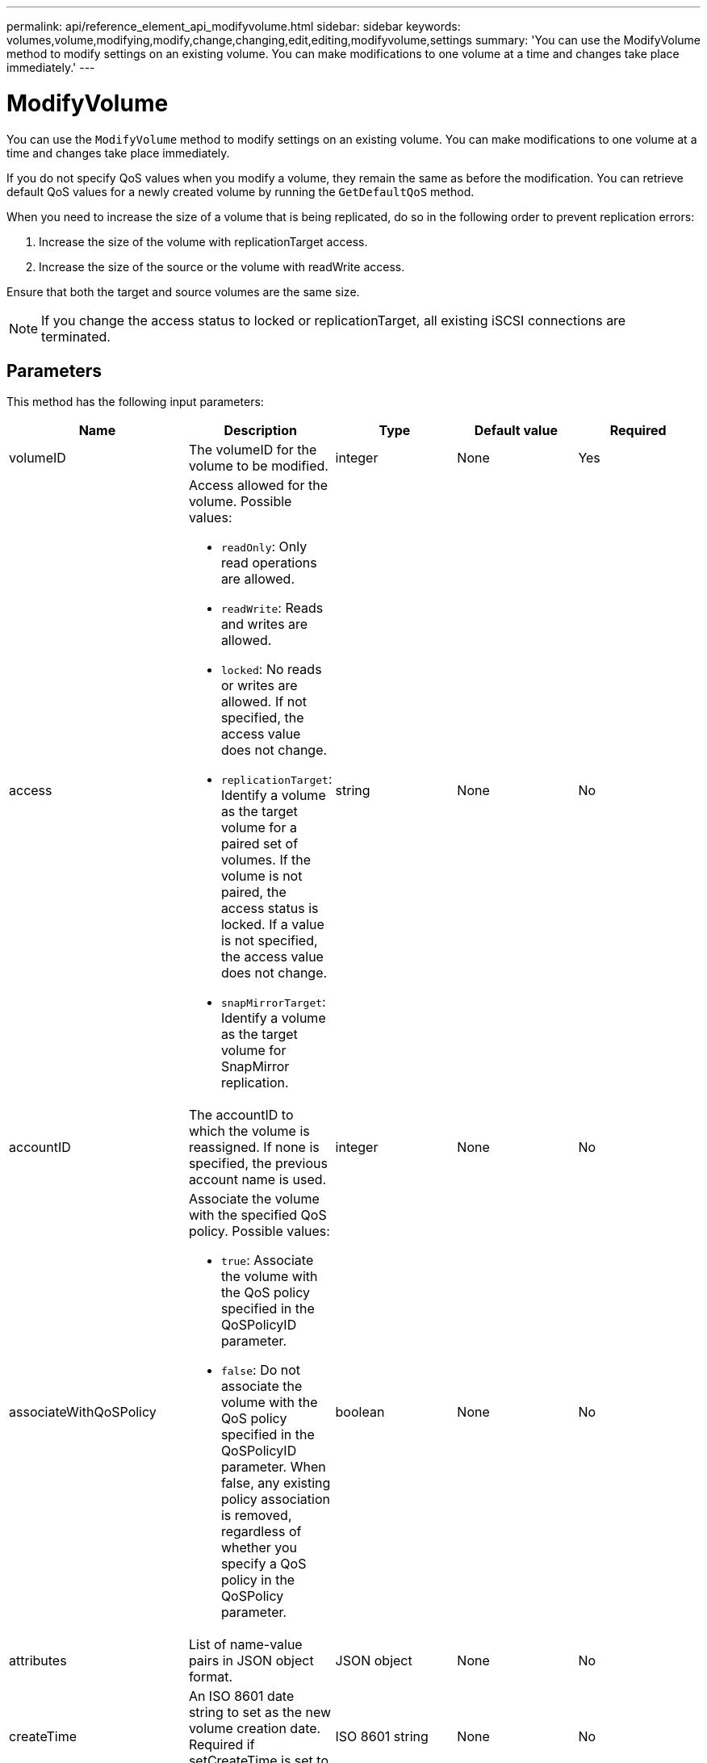 ---
permalink: api/reference_element_api_modifyvolume.html
sidebar: sidebar
keywords: volumes,volume,modifying,modify,change,changing,edit,editing,modifyvolume,settings
summary: 'You can use the ModifyVolume method to modify settings on an existing volume. You can make modifications to one volume at a time and changes take place immediately.'
---

= ModifyVolume
:icons: font
:imagesdir: ../media/

[.lead]
You can use the `ModifyVolume` method to modify settings on an existing volume. You can make modifications to one volume at a time and changes take place immediately.

If you do not specify QoS values when you modify a volume, they remain the same as before the modification. You can retrieve default QoS values for a newly created volume by running the `GetDefaultQoS` method.

When you need to increase the size of a volume that is being replicated, do so in the following order to prevent replication errors:

. Increase the size of the volume with replicationTarget access.
. Increase the size of the source or the volume with readWrite access.

Ensure that both the target and source volumes are the same size.

NOTE: If you change the access status to locked or replicationTarget, all existing iSCSI connections are terminated.

== Parameters

This method has the following input parameters:

|===
|Name |Description |Type |Default value |Required

a|
volumeID
a|
The volumeID for the volume to be modified.
a|
integer
a|
None
a|
Yes

a|
access
a|
Access allowed for the volume. Possible values:

* `readOnly`: Only read operations are allowed.
* `readWrite`: Reads and writes are allowed.
* `locked`: No reads or writes are allowed. If not specified, the access value does not change.
* `replicationTarget`: Identify a volume as the target volume for a paired set of volumes. If the volume is not paired, the access status is locked. If a value is not specified, the access value does not change.
* `snapMirrorTarget`: Identify a volume as the target volume for SnapMirror replication.

a|
string
a|
None
a|
No

a|
accountID
a|
The accountID to which the volume is reassigned. If none is specified, the previous account name is used.
a|
integer
a|
None
a|
No

a|
associateWithQoSPolicy
a|
Associate the volume with the specified QoS policy. Possible values:

* `true`: Associate the volume with the QoS policy specified in the QoSPolicyID parameter.
* `false`: Do not associate the volume with the QoS policy specified in the QoSPolicyID parameter. When false, any existing policy association is removed, regardless of whether you specify a QoS policy in the QoSPolicy parameter.

a|
boolean
a|
None
a|
No

a|
attributes
a|
List of name-value pairs in JSON object format.
a|
JSON object
a|
None
a|
No

a|
createTime
a|
An ISO 8601 date string to set as the new volume creation date. Required if setCreateTime is set to true.
a|
ISO 8601 string
a|
None
a|
No

a|
enableSnapMirrorReplication
a|
Determines whether the volume can be used for replication with SnapMirror endpoints. Possible values:

* `true`
* `false`

a|
boolean
a|
false
a|
No

|fifoSize
|Specifies the maximum number of First-In-First-Out (FIFO) snapshots supported by the volume. Note that FIFO and non-FIFO snapshots both use the same pool of available snapshot slots on a volume. Use this option to limit FIFO snapshot consumption of the available snapshot slots. Note that you cannot modify this value to be less than the current FIFO snapshot count.
|integer
|None
|No

|minFifoSize
|Specifies the number of snapshot slots that are reserved for only First-In-First-Out (FIFO) snapshots. Since FIFO and non-FIFO snapshots share the same pool, the minFifoSize parameter reduces the total number of possible non-FIFO snapshots by the same amount. Note that you cannot modify this value so that it conflicts with the current non-FIFO snapshot count.
|integer
|None
|No

a|
mode
a|
Volume replication mode. Possible values:

* `asynch`: Waits for system to acknowledge that data is stored on source before writing to the target.
* `sync`: Does not wait for data transmission acknowledgment from source to begin writing data to the target.

a|
string
a|
None
a|
No

a|
qos
a|
The new quality of service settings for this volume. If not specified, the QoS settings are not changed. Possible values:

* `minIOPS`
* `maxIOPS`
* `burstIOPS`

a|
xref:reference_element_api_qos.adoc[QoS]
a|
None
a|
No

a|
qosPolicyID
a|
The ID for the policy whose QoS settings should be applied to the specified volumes. This parameter is mutually exclusive with the qos parameter.
a|
integer
a|
None
a|
No

a|
setCreateTime
a|
Set to true to change the recorded date of volume creation.
a|
boolean
a|
None
a|
No

a|
totalSize
a|
The new size of the volume in bytes. 1000000000 is equal to 1GB. Size is rounded up to the nearest megabyte in size. This parameter can only be used to increase the size of a volume.
a|
integer
a|
None
a|
No

|===

== Return value

This method has the following return value:

|===
|Name |Description |Type
a|
volume
a|
Object containing information about the newly modified volume.
a|
xref:reference_element_api_volume.adoc[volume]
|===

== Request example

Requests for this method are similar to the following example:

----
{
  "method": "ModifyVolume",
  "params": {
     "volumeID": 5,
     "attributes": {
        "name1": "value1",
        "name2": "value2",
        "name3": "value3"
     },
     "qos": {
        "minIOPS": 60,
        "maxIOPS": 100,
        "burstIOPS": 150,
        "burstTime": 60
     },
      "access" :"readWrite"
     },
      "totalSize": 20000000000,
     "id": 1
}
----

== Response example

This method returns a response similar to the following example:

----
{
  "id": 1,
  "result": {
      "volume": {
          "access": "readWrite",
          "accountID": 1,
          "attributes": {
              "name1": "value1",
              "name2": "value2",
              "name3": "value3"
          },
          "blockSize": 4096,
          "createTime": "2016-03-28T16:16:13Z",
          "deleteTime": "",
          "enable512e": true,
          "iqn": "iqn.2010-01.com.solidfire:jyay.1459181777648.5",
          "name": "1459181777648",
          "purgeTime": "",
          "qos": {
              "burstIOPS": 150,
              "burstTime": 60,
              "curve": {
                  "4096": 100,
                  "8192": 160,
                  "16384": 270,
                  "32768": 500,
                  "65536": 1000,
                  "131072": 1950,
                  "262144": 3900,
                  "524288": 7600,
                  "1048576": 15000
              },
              "maxIOPS": 100,
              "minIOPS": 60
          },
          "scsiEUIDeviceID": "6a79617900000005f47acc0100000000",
          "scsiNAADeviceID": "6f47acc1000000006a79617900000005",
          "sliceCount": 1,
          "status": "active",
          "totalSize": 1000341504,
          "virtualVolumeID": null,
          "volumeAccessGroups": [
              1
          ],
          "volumeID": 5,
          "volumePairs": []
      }
  }
}
----

== New since version

9.6

== Find more information

xref:reference_element_api_getdefaultqos.adoc[GetDefaultQoS]
